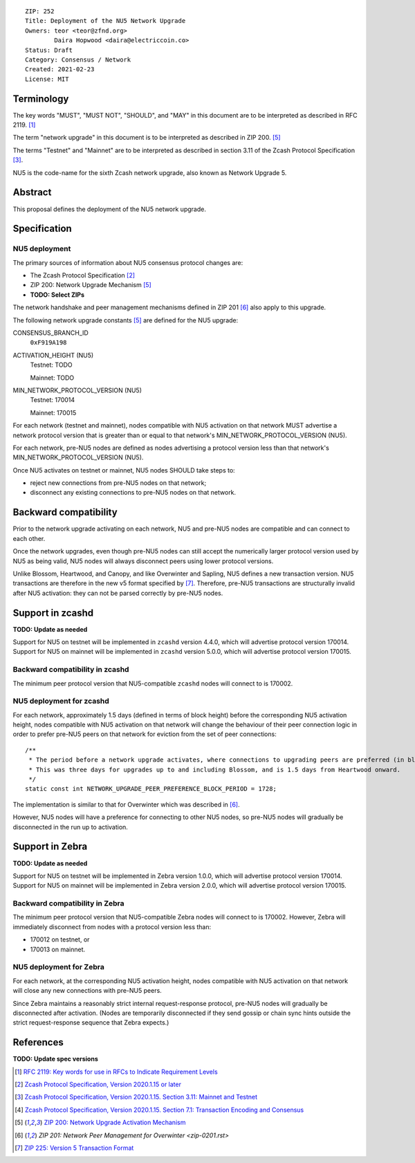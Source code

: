 ::

  ZIP: 252
  Title: Deployment of the NU5 Network Upgrade
  Owners: teor <teor@zfnd.org>
          Daira Hopwood <daira@electriccoin.co>
  Status: Draft
  Category: Consensus / Network
  Created: 2021-02-23
  License: MIT


Terminology
===========

The key words "MUST", "MUST NOT", "SHOULD", and "MAY" in this document are to be
interpreted as described in RFC 2119. [#RFC2119]_

The term "network upgrade" in this document is to be interpreted as described in
ZIP 200. [#zip-0200]_

The terms "Testnet" and "Mainnet" are to be interpreted as described in
section 3.11 of the Zcash Protocol Specification [#protocol-networks]_.

NU5 is the code-name for the sixth Zcash network upgrade, also known as
Network Upgrade 5.


Abstract
========

This proposal defines the deployment of the NU5 network upgrade.


Specification
=============

NU5 deployment
-----------------

The primary sources of information about NU5 consensus protocol changes are:

- The Zcash Protocol Specification [#protocol]_
- ZIP 200: Network Upgrade Mechanism [#zip-0200]_
- **TODO: Select ZIPs**

The network handshake and peer management mechanisms defined in ZIP 201 [#zip-0201]_
also apply to this upgrade.


The following network upgrade constants [#zip-0200]_ are defined for the NU5
upgrade:

CONSENSUS_BRANCH_ID
  ``0xF919A198``


ACTIVATION_HEIGHT (NU5)
  Testnet: TODO

  Mainnet: TODO


MIN_NETWORK_PROTOCOL_VERSION (NU5)
  Testnet: 170014

  Mainnet: 170015


For each network (testnet and mainnet), nodes compatible with NU5 activation
on that network MUST advertise a network protocol version that is greater than
or equal to that network's MIN_NETWORK_PROTOCOL_VERSION (NU5).

For each network, pre-NU5 nodes are defined as nodes advertising a protocol
version less than that network's MIN_NETWORK_PROTOCOL_VERSION (NU5).

Once NU5 activates on testnet or mainnet, NU5 nodes SHOULD take steps to:

- reject new connections from pre-NU5 nodes on that network;
- disconnect any existing connections to pre-NU5 nodes on that network.


Backward compatibility
======================

Prior to the network upgrade activating on each network, NU5 and pre-NU5
nodes are compatible and can connect to each other.

Once the network upgrades, even though pre-NU5 nodes can still accept the
numerically larger protocol version used by NU5 as being valid, NU5 nodes
will always disconnect peers using lower protocol versions.

Unlike Blossom, Heartwood, and Canopy, and like Overwinter and Sapling, NU5
defines a new transaction version. NU5 transactions are therefore in the new
v5 format specified by [#zip-0225]_. Therefore, pre-NU5 transactions are
structurally invalid after NU5 activation: they can not be parsed correctly
by pre-NU5 nodes.


Support in zcashd
=================

**TODO: Update as needed**

Support for NU5 on testnet will be implemented in ``zcashd`` version 4.4.0, which
will advertise protocol version 170014. Support for NU5 on mainnet will be implemented
in ``zcashd`` version 5.0.0, which will advertise protocol version 170015.


Backward compatibility in zcashd
--------------------------------

The minimum peer protocol version that NU5-compatible ``zcashd`` nodes will connect to
is 170002.


NU5 deployment for zcashd
--------------------------------

For each network, approximately 1.5 days (defined in terms of
block height) before the corresponding NU5 activation height, nodes compatible
with NU5 activation on that network will change the behaviour of their peer
connection logic in order to prefer pre-NU5 peers on that network for eviction
from the set of peer connections::

    /**
     * The period before a network upgrade activates, where connections to upgrading peers are preferred (in blocks).
     * This was three days for upgrades up to and including Blossom, and is 1.5 days from Heartwood onward.
     */
    static const int NETWORK_UPGRADE_PEER_PREFERENCE_BLOCK_PERIOD = 1728;

The implementation is similar to that for Overwinter which was described in
[#zip-0201]_.

However, NU5 nodes will have a preference for connecting to other NU5 nodes, so
pre-NU5 nodes will gradually be disconnected in the run up to activation.

Support in Zebra
================

**TODO: Update as needed**

Support for NU5 on testnet will be implemented in Zebra version 1.0.0, which
will advertise protocol version 170014. Support for NU5 on mainnet will be implemented
in Zebra version 2.0.0, which will advertise protocol version 170015.


Backward compatibility in Zebra
-------------------------------

The minimum peer protocol version that NU5-compatible Zebra nodes will connect to
is 170002. However, Zebra will immediately disconnect from nodes with a protocol
version less than:

- 170012 on testnet, or
- 170013 on mainnet.

NU5 deployment for Zebra
------------------------

For each network, at the corresponding NU5 activation height, nodes compatible
with NU5 activation on that network will close any new connections with pre-NU5
peers.

Since Zebra maintains a reasonably strict internal request-response protocol,
pre-NU5 nodes will gradually be disconnected after activation. (Nodes are
temporarily disconnected if they send gossip or chain sync hints outside the
strict request-response sequence that Zebra expects.)


References
==========

**TODO: Update spec versions**

.. [#RFC2119] `RFC 2119: Key words for use in RFCs to Indicate Requirement Levels <https://www.rfc-editor.org/rfc/rfc2119.html>`_
.. [#protocol] `Zcash Protocol Specification, Version 2020.1.15 or later <protocol/canopy.pdf>`_
.. [#protocol-networks] `Zcash Protocol Specification, Version 2020.1.15. Section 3.11: Mainnet and Testnet <protocol/canopy.pdf#networks>`_
.. [#protocol-txnencodingandconsensus] `Zcash Protocol Specification, Version 2020.1.15. Section 7.1: Transaction Encoding and Consensus <protocol/canopy.pdf#txnencodingandconsensus>`_
.. [#zip-0200] `ZIP 200: Network Upgrade Activation Mechanism <zip-0200.rst>`_
.. [#zip-0201] `ZIP 201: Network Peer Management for Overwinter <zip-0201.rst>`
.. [#zip-0225] `ZIP 225: Version 5 Transaction Format <zip-0225.rst>`_

